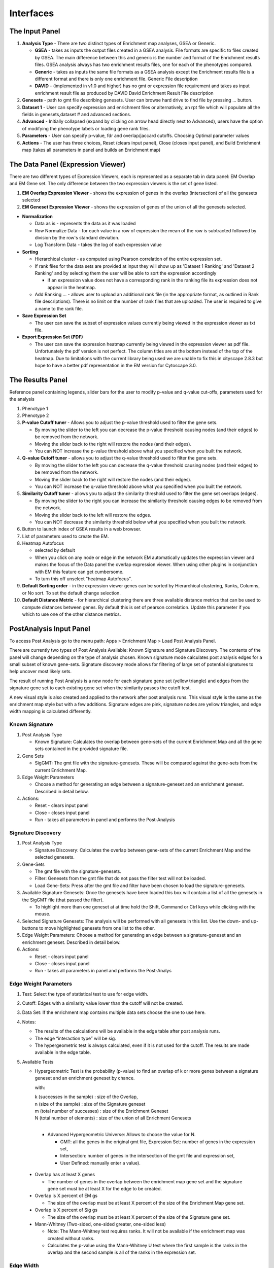 Interfaces
==========

The Input Panel
---------------

.. image:: images/EM_inputpanel_screenshot.png
   :align: right
   :width: 45%

1. **Analysis Type** - There are two distinct types of Enrichment map analyses, GSEA or Generic.

   * **GSEA** - takes as inputs the output files created in a GSEA analysis. File formats are 
     specific to files created by GSEA. The main difference between this and generic is 
     the number and format of the Enrichment results files. GSEA analysis always has two 
     enrichment results files, one for each of the phenotypes compared.
   * **Generic** - takes as inputs the same file formats as a GSEA analysis except the Enrichment 
     results file is a different format and there is only one enrichment file. Generic File 
     description
   * **DAVID** - (implemented in v1.0 and higher) has no gmt or expression file requirement and 
     takes as input enrichment result file as produced by DAVID David Enrichment Result File 
     description 

2. **Genesets** - path to gmt file describing genesets. User can browse hard drive to find 
   file by pressing ... button.
3. **Dataset 1** - User can specify expression and enrichment files or alternatively, 
   an rpt file which will populate all the fields in genesets,dataset # and advanced sections.
4. **Advanced** - Initially collapsed (expand by clicking on arrow head directly next to 
   Advanced), users have the option of modifying the phenotype labels or loading gene rank files.
5. **Parameters** - User can specify p-value, fdr and overlap/jaccard cutoffs. Choosing Optimal 
   parameter values
6. **Actions** - The user has three choices, Reset (clears input panel), Close (closes input panel), 
   and Build Enrichment map (takes all parameters in panel and builds an Enrichment map) 


The Data Panel (Expression Viewer)
----------------------------------

.. image:: images/EM_expressionviewer.png

There are two different types of Expression Viewers, each is represented as a separate tab 
in data panel: EM Overlap and EM Gene set. The only difference between the two expression 
viewers is the set of gene listed.

1. **EM Overlap Expression Viewer** - shows the expression of genes in the overlap (intersection) 
   of all the genesets selected
2. **EM Geneset Expression Viewer** - shows the expression of genes of the union of all the 
   genesets selected.

* **Normalization**

  * Data as is - represents the data as it was loaded
  * Row Normalize Data - for each value in a row of expression the mean of the row is 
    subtracted followed by division by the row's standard deviation.
  * Log Transform Data - takes the log of each expression value 

* **Sorting**

  * Hierarchical cluster - as computed using Pearson correlation of the entire expression set.
  * If rank files for the data sets are provided at input they will show up as 'Dataset 1 Ranking' 
    and 'Dataset 2 Ranking' and by selecting them the user will be able to sort the expression 
    accordingly

    * if an expression value does not have a corresponding rank in the ranking file its expression 
      does not appear in the heatmap. 

  * Add Ranking ... - allows user to upload an additional rank file (in the appropriate format, 
    as outlined in Rank file descriptions). There is no limit on the number of rank files that 
    are uploaded. The user is required to give a name to the rank file. 

* **Save Expression Set**

  * The user can save the subset of expression values currently being viewed in the expression 
    viewer as txt file. 

* **Export Expression Set (PDF)**

  * The user can save the expression heatmap currently being viewed in the expression viewer 
    as pdf file. Unfortunately the pdf version is not perfect. The column titles are at the 
    bottom instead of the top of the heatmap. Due to limitations with the current library being 
    used we are unable to fix this in cityscape 2.8.3 but hope to have a better pdf representation 
    in the EM version for Cytoscape 3.0. 


.. _results_panel:

The Results Panel
-----------------

.. image:: images/EM_legend_panel.png
   :align: right
   :width: 45%

Reference panel containing legends, slider bars for the user to modify p-value and q-value 
cut-offs, parameters used for the analysis 

1. Phenotype 1
2. Phenotype 2
3. **P-value Cutoff tuner** - Allows you to adjust the p-value threshold used to filter the 
   gene sets.

   * By moving the slider to the left you can decrease the p-value threshold causing nodes 
     (and their edges) to be removed from the network.
   * Moving the slider back to the right will restore the nodes (and their edges).
   * You can NOT increase the p-value threshold above what you specified when you built 
     the network. 

4. **Q-value Cutoff tuner** - allows you to adjust the q-value threshold used to filter the gene sets.
        
   * By moving the slider to the left you can decrease the q-value threshold causing nodes 
     (and their edges) to be removed from the network.
   * Moving the slider back to the right will restore the nodes (and their edges).
   * You can NOT increase the q-value threshold above what you specified when you built the network. 

5. **Similarity Cutoff tuner** - allows you to adjust the similarity threshold used to filter 
   the gene set overlaps (edges).

   * By moving the slider to the right you can increase the similarity threshold causing 
     edges to be removed from the network.
   * Moving the slider back to the left will restore the edges.
   * You can NOT decrease the similarity threshold below what you specified when you built 
     the network. 

6. Button to launch index of GSEA results in a web browser.
7. List of parameters used to create the EM.
8. Heatmap Autofocus

   * selected by default
   * When you click on any node or edge in the network EM automatically updates the expression 
     viewer and makes the focus of the Data panel the overlap expression viewer. When using 
     other plugins in conjunction with EM this feature can get cumbersome.
   * To turn this off unselect "heatmap Autofocus". 

9. **Default Sorting order** - in the expression viewer genes can be sorted by Hierarchical 
   clustering, Ranks, Columns, or No sort. To set the default change selection.

10. **Default Distance Metric** - for hierarchical clustering there are three available 
    distance metrics that can be used to compute distances between genes. By default this 
    is set of pearson correlation. Update this parameter if you which to use one of the 
    other distance metrics.


PostAnalysis Input Panel
------------------------

To access Post Analysis go to the menu path: Apps > Enrichment Map > Load Post Analysis Panel.

There are currently two types of Post Analysis Available: Known Signature and Signature Discovery. 
The contents of the panel will change depending on the type of analysis chosen. Known signature 
mode calculates post analysis edges for a small subset of known gene-sets. Signature discovery 
mode allows for filtering of large set of potential signatures to help uncover most likely sets.

The result of running Post Analysis is a new node for each signature gene set (yellow triangle) 
and edges from the signature gene set to each existing gene set when the similarity passes the 
cutoff test.

A new visual style is also created and applied to the network after post analysis runs. This 
visual style is the same as the enrichment map style but with a few additions. Signature edges 
are pink, signature nodes are yellow triangles, and edge width mapping is calculated differently.

Known Signature
~~~~~~~~~~~~~~~

.. image:: images/PA_screenshot_1.png
   :align: right
   :width: 30%

1. Post Analysis Type

   * Known Signature: Calculates the overlap between gene-sets of the current Enrichment Map 
     and all the gene sets contained in the provided signature file. 

2. Gene Sets

   * SigGMT: The gmt file with the signature-genesets. These will be compared against the 
     gene-sets from the current Enrichment Map. 

3. Edge Weight Parameters
 
   * Choose a method for generating an edge between a signature-geneset 
     and an enrichment geneset. Described in detail below.

4. Actions: 
 
   * Reset - clears input panel
   * Close - closes input panel
   * Run - takes all parameters in panel and performs the Post-Analysis

Signature Discovery
~~~~~~~~~~~~~~~~~~~

.. image:: images/PA_screenshot_2.png
   :align: right
   :width: 30%

1. Post Analysis Type

   * Signature Discovery: Calculates the overlap between gene-sets of the current Enrichment 
     Map and the selected genesets. 

2. Gene-Sets

   * The gmt file with the signature-genesets.
   * Filter: Genesets from the gmt file that do not pass the filter test will not be loaded.
   * Load Gene-Sets: Press after the gmt file and filter have been chosen to load the 
     signature-genesets. 

3. Available Signature Genesets: Once the genesets have been loaded this box will contain a list 
   of all the genesets in the SigGMT file (that passed the filter).

   * To highlight more than one geneset at at time hold the Shift, Command or Ctrl keys while 
     clicking with the mouse. 

4. Selected Signature Genesets: The analysis will be performed with all genesets in this list. 
   Use the down- and up-buttons to move highlighted genesets from one list to the other.

5. Edge Weight Parameters: Choose a method for generating an edge between a signature-geneset 
   and an enrichment geneset. Described in detail below.

6. Actions: 
 
   * Reset - clears input panel
   * Close - closes input panel
   * Run - takes all parameters in panel and performs the Post-Analys


Edge Weight Parameters
~~~~~~~~~~~~~~~~~~~~~~

.. image:: images/PA_screenshot_3.png
   :align: right
   :width: 30%

.. |formula| image:: images/Hypergeometric_test_Formula.png

1. Test: Select the type of statistical test to use for edge width.
2. Cutoff: Edges with a similarity value lower than the cutoff will not be created.
3. Data Set: If the enrichment map contains multiple data sets choose the one to use here.
4. Notes:

   * The results of the calculations will be available in the edge table after post analysis runs.
   * The edge “interaction type” will be sig.
   * The hypergeometric test is always calculated, even if it is not used for the cutoff. The 
     results are made available in the edge table. 

5. Available Tests

   * Hypergeometric Test is the probability (p-value) to find an overlap of k or more genes 
     between a signature geneset and an enrichment geneset by chance.
   
     |formula|

     with:

     | k (successes in the sample) : size of the Overlap,
     | n (size of the sample) : size of the Signature geneset
     | m (total number of successes) : size of the Enrichment Geneset
     | N (total number of elements) : size of the union of all Enrichment Genesets
     |

     * Advanced Hypergeometric Universe: Allows to choose the value for N.

       * GMT: all the genes in the original gmt file, Expression Set: number of genes in the 
         expression set, 
       * Intersection: number of genes in the intersection of the gmt file and expression set, 
       * User Defined: manually enter a value). 

  * Overlap has at least X genes

    * The number of genes in the overlap between the enrichment map gene set and the 
      signature gene set must be at least X for the edge to be created. 

  * Overlap is X percent of EM gs

    * The size of the overlap must be at least X percent of the size of the Enrichment Map gene set. 

  * Overlap is X percent of Sig gs
        
    * The size of the overlap must be at least X percent of the size of the Signature gene set. 

  * Mann-Whitney (Two-sided, one-sided greater, one-sided less)

    * Note: The Mann-Whitney test requires ranks. It will not be available if the enrichment map 
      was created without ranks.
    * Calculates the p-value using the Mann-Whitney U test where the first sample is the ranks 
      in the overlap and the second sample is all of the ranks in the expression set. 


Edge Width
~~~~~~~~~~

When you create an Enrichment Map network a visual style is created. The default edge width 
property is a continuous mapping to the “similarity_coefficient” column. After running 
post-analysis the rules for calculating edge width become more complicated. Edge width for 
edges between enrichment sets are still based on the “similarity_coefficient” column, but 
edges between signature sets and enrichment sets are based on the statistical test used 
for cutoff. Currently Cytoscape does not provide a visual mapping that is capable of “if-else” 
logic. In order to work around this limitation, the width of the edges is calculated by 
EnrichmentMap and put into a new column called “EM1_edge_width_formula”. Then the edge width 
property uses a continuous mapping to that column.

.. image:: images/PA_screenshot_4.png
   :align: right
   :width: 40%
   
* Edge Width Dialog

  * In order to change the rules used to calculate edge width go to the menu path: 
    Apps > EnrichmentMap > Post Analysis Edge Width.
  * Geneset Overlap: Set the end points of the contiuous mapping for edge width for edges 
    between enrichment sets.
  * Signature Set: Set the edge width value for signature set edges that are less than 
    cutoff/100, <= cutoff/10 and > cutoff/10.
  * Click OK to recalculate the values in the “EM1_edge_width_formula” column. 
